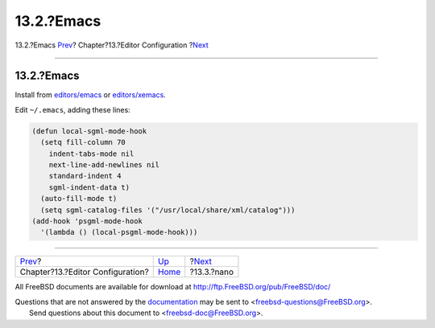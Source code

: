 ===========
13.2.?Emacs
===========

.. raw:: html

   <div class="navheader">

13.2.?Emacs
`Prev <editor-config.html>`__?
Chapter?13.?Editor Configuration
?\ `Next <editor-config-nano.html>`__

--------------

.. raw:: html

   </div>

.. raw:: html

   <div class="sect1">

.. raw:: html

   <div class="titlepage" xmlns="">

.. raw:: html

   <div>

.. raw:: html

   <div>

13.2.?Emacs
-----------

.. raw:: html

   </div>

.. raw:: html

   </div>

.. raw:: html

   </div>

Install from
`editors/emacs <http://www.freebsd.org/cgi/url.cgi?ports/editors/emacs/pkg-descr>`__
or
`editors/xemacs <http://www.freebsd.org/cgi/url.cgi?ports/editors/xemacs/pkg-descr>`__.

Edit ``~/.emacs``, adding these lines:

.. code:: programlisting

        (defun local-sgml-mode-hook
          (setq fill-column 70
            indent-tabs-mode nil
            next-line-add-newlines nil
            standard-indent 4
            sgml-indent-data t)
          (auto-fill-mode t)
          (setq sgml-catalog-files '("/usr/local/share/xml/catalog")))
        (add-hook 'psgml-mode-hook
          '(lambda () (local-psgml-mode-hook)))

.. raw:: html

   </div>

.. raw:: html

   <div class="navfooter">

--------------

+-------------------------------------+-------------------------------+-----------------------------------------+
| `Prev <editor-config.html>`__?      | `Up <editor-config.html>`__   | ?\ `Next <editor-config-nano.html>`__   |
+-------------------------------------+-------------------------------+-----------------------------------------+
| Chapter?13.?Editor Configuration?   | `Home <index.html>`__         | ?13.3.?nano                             |
+-------------------------------------+-------------------------------+-----------------------------------------+

.. raw:: html

   </div>

All FreeBSD documents are available for download at
http://ftp.FreeBSD.org/pub/FreeBSD/doc/

| Questions that are not answered by the
  `documentation <http://www.FreeBSD.org/docs.html>`__ may be sent to
  <freebsd-questions@FreeBSD.org\ >.
|  Send questions about this document to <freebsd-doc@FreeBSD.org\ >.
